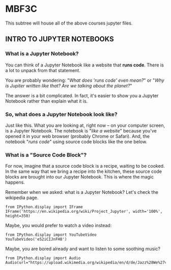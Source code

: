* MBF3C

This subtree will house all of the above courses jupyter files.

** INTRO TO JUPYTER NOTEBOOKS

*** What is a Jupyter Notebook?

You can think of a Jupyter Notebook like a website that *runs code*. There is a lot to unpack from that statement. 

You are probably wondering: "/What does 'runs code' even mean?/" or "/Why is Jupiter written like that? Are we talking about the planet?/"

The answer is a bit complicated. In fact, it's easier to show you a Jupyter Notebook rather than explain what it is.

*** So, what does a Jupyter Notebook look like?

Just like this. What you are looking at, right now -- on your computer screen, is a Jupyter Notebook. The notebook is "/like a website/" because you've opened it in your web browser (probably Chrome or Safari). And, the notebook "/runs code/" using source code blocks like the one below. 

*** What is a "Source Code Block"?

For now, imagine that a source code block is a recipe, waiting to be cooked. In the same way that we bring a recipe into the kitchen, these source code blocks are brought into our Jupyter Notebook. This is where the magic happens.

Remember when we asked: what is a Jupyter Notebook? Let's check the wikipedia page. 

#+BEGIN_SRC ipython
from IPython.display import IFrame
IFrame('https://en.wikipedia.org/wiki/Project_Jupyter', width='100%', height=350)
#+END_SRC

#+RESULTS:
:results:
# Out [5]: 


# text/html
#+BEGIN_EXPORT html

        <iframe
            width="100%"
            height="350"
            src="https://en.wikipedia.org/wiki/Project_Jupyter"
            frameborder="0"
            allowfullscreen
        ></iframe>
        
#+END_EXPORT
:end:

Maybe, you would prefer to watch a video instead:

#+BEGIN_SRC ipython
from IPython.display import YouTubeVideo
YouTubeVideo('e52iCIJnFH8')
#+END_SRC

#+RESULTS:
:results:
# Out [15]: 
:end:

Maybe, you are bored already and want to listen to some soothing music?
#+BEGIN_SRC ipython
from IPython.display import Audio
Audio(url="https://upload.wikimedia.org/wikipedia/en/d/de/Jazz%28We%27veGot%29.ogg")
#+END_SRC

#+RESULTS:
:results:
# Out [18]: 
# text/plain
: <IPython.lib.display.Audio object>

# text/html
#+BEGIN_EXPORT html

                <audio  controls="controls" >
                    <source src="https://upload.wikimedia.org/wikipedia/en/d/de/Jazz%28We%27veGot%29.ogg" type="audio/ogg" />
                    Your browser does not support the audio element.
                </audio>
              
#+END_EXPORT
:end:




